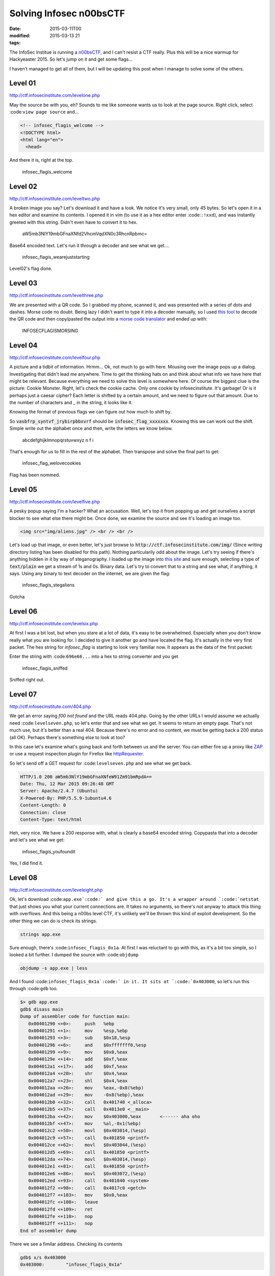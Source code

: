 Solving Infosec n00bsCTF
########################

:date: 2015-03-11T00
:modified: 2015-03-13 21
:tags:


The InfoSec Institue is running a `n00bsCTF <http://ctf.infosecinstitute.com/index.php>`_,
and I can't resist a CTF really. Plus this will be a nice warmup for Hackyeaster 2015.
So let's jump on it and get some flags...

I haven't managed to get all of them, but I will be updating this post when
I manage to solve some of the others.

Level 01
-----------

`http://ctf.infosecinstitute.com/levelone.php <http://ctf.infosecinstitute.com/levelone.php>`_

.. image:: http://i.imgur.com/ebnLRwp.png


May the source be with you, eh? Sounds to me like someone wants us to look at the
page source. Right click, select :code:``view page source`` and...

.. code:: html

	
	<!-- infosec_flagis_welcome -->
	<!DOCTYPE html>
	<html lang="en">
	  <head>

And there it is, right at the top.

    infosec_flagis_welcome

Level 02
-----------

`http://ctf.infosecinstitute.com/leveltwo.php <http://ctf.infosecinstitute.com/leveltwo.php>`_

.. image:: http://i.imgur.com/TVGZFKU.png


A broken image you say? Let's download it and have a look. We notice it's very small,
only 45 bytes. So let's open it in a hex editor and examine its contents. I opened
it in vim (to use it as a hex editor enter :code:``:!xxd``),
and was instantly greeted with this string. Didn't even have to convert it to hex.

    aW5mb3NlY19mbGFnaXNfd2VhcmVqdXN0c3RhcnRpbmc=

Base64 encoded text. Let's run it through a decoder and see what we get....

    infosec_flagis_wearejuststarting

Level02's flag done.

Level 03
-----------

`http://ctf.infosecinstitute.com/levelthree.php <http://ctf.infosecinstitute.com/levelthree.php>`_

.. image:: http://i.imgur.com/lL8OkTO.png


We are presented with a QR code. So I grabbed my phone, scanned it, and was presented
with a series of dots and dashes. Morse code no doubt. Being lazy I didn't want to type
it into a decoder manually,
so I used `this tool <http://zxing.org/w/decode.jspx>`_ to decode the QR code
and then copy/pasted the output into a `morse code translator <http://www.onlineconversion.com/morse_code.htm>`_
and ended up with:

    INFOSECFLAGISMORSING

Level 04
-----------

`http://ctf.infosecinstitute.com/levelfour.php <http://ctf.infosecinstitute.com/levelfour.php>`_

.. image:: http://i.imgur.com/yFiSrus.png


A picture and a tidbit of information. Hrmm... Ok, not much to go with here. Mousing
over the image pops up a dialog. Investigating that didn't lead me anywhere. Time
to get the thinking hats on and think about what info we have here that might be
relevant. Because everything we need to solve this level is somewhere here.
Of course the biggest clue is the picture: Cookie Monster. Right, let's check the cookie
cache. Only one cookie by infosecinstitute. It's garbage! Or is it perhaps just a
caesar cipher? Each letter is shifted by a certain amount, and we need to figure out
that amount. Due to the number of characters and _ in the string, it looks like it.

Knowing the format of previous flags we can figure out how much to shift by.

So :code:`vasbfrp_syntvf_jrybirpbbxvrf` should be :code:`infosec_flag_xxxxxxx`. Knowing this
we can work out the shift. Simple write out the alphabet once and
then, write the letters we know below.

    abcdefghijklmnopqrstuvwxyz
    n                 f   i

That's enough for us to fill in the rest of the alphabet.
Then transpose and solve the final part to get:

    infosec_flag_welovecookies

Flag has been nommed.

Level 05
-----------

`http://ctf.infosecinstitute.com/levelfive.php <http://ctf.infosecinstitute.com/levelfive.php>`_

A pesky popup saying I'm a hacker? What an accusation. Well, let's top it from
popping up and get ourselves a script blocker to see what else there might be.
Once done, we examine the source and see it's loading an image too.

.. code:: html

	<img src="img/aliens.jpg" /> <br /> <br />

.. image:: http://i.imgur.com/JwFtmSw.png


Let's load up that image, or even better, let's just browse to :code:`http://ctf.infosecinstitute.com/img/`
(Since writing directory listing has been disabled for this path).
Nothing particularily odd about the image. Let's try seeing if there's anything hidden in
it by way of steganography. I loaded up the image into `this site <http://www.futureboy.us/stegano/decinput.html>`_
and sure enough, selecting a type of :code:`text/plain` we get a stream of 1s and 0s. Binary data.
Let's try to convert that to a string and see what, if anything, it says. Using any
binary to text decoder on the internet, we are given the flag:

    infosec_flagis_stegaliens

Gotcha

Level 06
-----------

`http://ctf.infosecinstitute.com/levelsix.php <http://ctf.infosecinstitute.com/levelsix.php>`_

.. image:: http://i.imgur.com/w81ZV0N.png


At first I was a bit lost, but when you stare at a lot of data, it's easy to be overwhelmed.
Especially when you don't know really what you are looking for. I decided to give it another go
and have located the flag. It's actually in the very first packet. The hex string for *infosec_flag*
is starting to look very familiar now. It appears as the data of the first packet:

.. image:: http://i.imgur.com/aO8ojXG.png
    :width: 500px
    :target: http://i.imgur.com/aO8ojXG.png 

Enter the string with :code:``696e66...`` into a hex to string converter and you get

    infosec_flagis_sniffed

Sniffed right out.

Level 07
-----------

`http://ctf.infosecinstitute.com/404.php <http://ctf.infosecinstitute.com/404.php>`_

.. image:: http://i.imgur.com/PZu5CIK.png


We get an error saying *f00 not found* and the URL reads 404.php. Going by the other URLs
I would assume we actually need :code:``levelseven.php``, so let's enter that and see what we get.
It seems to return an empty page. That's not much use, but it's better than a real
404. Because there's no error and no content, we must be getting back a 200 status (all OK).
Perhaps there's something else to look at too?

In this case let's examine what's going back and forth between us and the server.
You can either fire up a proxy like `ZAP <https://www.owasp.org/index.php/OWASP_Zed_Attack_Proxy_Project>`_
or use a request inspection plugin for Firefox like `httpRequester <https://addons.mozilla.org/en-US/firefox/addon/httprequester/>`_.

So let's send off a GET request for :code:``levelseven.php`` and see what we get back.

.. code:: html

	HTTP/1.0 200 aW5mb3NlY19mbGFnaXNfeW91Zm91bmRpdA==
	Date: Thu, 12 Mar 2015 09:26:48 GMT
	Server: Apache/2.4.7 (Ubuntu)
	X-Powered-By: PHP/5.5.9-1ubuntu4.6
	Content-Length: 0
	Connection: close
	Content-Type: text/html

Heh, very nice. We have a 200 response with, what is clearly a base64 encoded string.
Copypasta that into a decoder and let's see what we get:

    infosec_flagis_youfoundit

Yes, I did find it.

Level 08
-----------

`http://ctf.infosecinstitute.com/leveleight.php <http://ctf.infosecinstitute.com/leveleight.php>`_

.. image:: http://i.imgur.com/OSKPz0g.png


Ok, let's download :code:``app.exe`:code:` and give this a go. It's a wrapper around `:code:`netstat`` that
just shows you what your current connections are. It takes no arguments, so there's
not anyway to attack this thing with overflows. And this being a n00bs level CTF, it's
unlikely we'll be thrown this kind of exploit development.
So the other thing we can do is check its strings.

.. code:: console

	strings app.exe

Sure enough, there's :code:``infosec_flagis_0x1a``. At first I was reluctant to go with this, as
it's a bit too simple, so I looked a bit further. I dumped the source with :code:``objdump``

.. code:: console

	objdump -s app.exe | less

And I found :code:``infosec_flagis_0x1a`:code:` in it. It sits at `:code:`0x403000``, so let's run this
through :code:``gdb`` too.

.. code:: console

	$> gdb app.exe
	gdb$ disass main
	Dump of assembler code for function main:
	   0x00401290 <+0>:	push   %ebp
	   0x00401291 <+1>:	mov    %esp,%ebp
	   0x00401293 <+3>:	sub    $0x18,%esp
	   0x00401296 <+6>:	and    $0xfffffff0,%esp
	   0x00401299 <+9>:	mov    $0x0,%eax
	   0x0040129e <+14>:	add    $0xf,%eax
	   0x004012a1 <+17>:	add    $0xf,%eax
	   0x004012a4 <+20>:	shr    $0x4,%eax
	   0x004012a7 <+23>:	shl    $0x4,%eax
	   0x004012aa <+26>:	mov    %eax,-0x8(%ebp)
	   0x004012ad <+29>:	mov    -0x8(%ebp),%eax
	   0x004012b0 <+32>:	call   0x401740 <_alloca>
	   0x004012b5 <+37>:	call   0x4013e0 <__main>
	   0x004012ba <+42>:	mov    $0x403000,%eax       <------ aha oho
	   0x004012bf <+47>:	mov    %al,-0x1(%ebp)
	   0x004012c2 <+50>:	movl   $0x403014,(%esp)
	   0x004012c9 <+57>:	call   0x401850 <printf>
	   0x004012ce <+62>:	movl   $0x403044,(%esp)
	   0x004012d5 <+69>:	call   0x401850 <printf>
	   0x004012da <+74>:	movl   $0x403014,(%esp)
	   0x004012e1 <+81>:	call   0x401850 <printf>
	   0x004012e6 <+86>:	movl   $0x403072,(%esp)
	   0x004012ed <+93>:	call   0x401840 <system>
	   0x004012f2 <+98>:	call   0x4017c0 <getch>
	   0x004012f7 <+103>:	mov    $0x0,%eax
	   0x004012fc <+108>:	leave  
	   0x004012fd <+109>:	ret
	   0x004012fe <+110>:	nop
	   0x004012ff <+111>:	nop
	End of assembler dump

There we see a fimilar address. Checking its contents

.. code:: console

	gdb$ x/s 0x403000
	0x403000:	 "infosec_flagis_0x1a"

There's nothing that would indicate that this string changes, so for now, I'm
going to say the flag is:

    infosec_flagis_0x1a

Leave a comment below to correct me if I am wrong though, I'd really appreciate that.

Level 09
-----------

`http://ctf.infosecinstitute.com/levelnine.php <http://ctf.infosecinstitute.com/levelnine.php>`_

.. image:: http://i.imgur.com/5XnlOL9.png


Initially I struggled with this. I tried the usual default passwords without success.
Attacked it with SQL injections, nothing. Then I had a brainwave. Because I already had level15,
I could just look at the :code:``levelnine.php`:code:` file. So I did. Issue `:code:`test.com && cat ../levelnine.php``
and at the end we see what happens if we get the flag:

.. code:: javascript

	alert('ssaptluafed_sigalf_cesofni')";
	    }

It's the flag reversed, so let's flip it to get:

    infosec_flagis_defaultpass

ti tog yllaniF

PS: What's even cuter is if you run :code:``test.com && tac ../levelnine.php``. You actually
get the popup. :code:``tac`:code:` does the same as `:code:`cat``, but reverses the lines in the output.
The reason this works is because it will encounter the javascript pop up code before
the conditional that checks the input.

It also prints out the username and password for us:
.. code:: php

	?> } echo ""; if ($username == 'root' and $password == 'attack') { 
	    $password = $_POST['password']; 
	    $username = $_POST['username'];

Now you can go to the levelnine url and enter that to get the flag. Either way should
be valid, as the aim of the game is to get the flag. It shouldn't matter how you get it :)

Level15 has been a huge help in all of this!

Level 10
-----------

`http://ctf.infosecinstitute.com/levelten.php <http://ctf.infosecinstitute.com/levelten.php>`_

.. image:: http://i.imgur.com/QENqipl.png


Let's listen to the sound. Hrmm Squeaky. Could be anything. Maybe some weirdly pitched morse.
But let's download and open it in Audacity. My initial hunch is that it's sped up, due
to the highpitched sound. So I started reducing the playback speed, and it turns out that
at around 0.15 times the original speed, we hear someone talking. He's actually telling us
the name of the flag

    infosec_flagis_sound

Thanks kind stranger

Level 11
-----------

`http://ctf.infosecinstitute.com/leveleleven.php <http://ctf.infosecinstitute.com/leveleleven.php>`_

.. image:: http://i.imgur.com/L2tFy5t.png


Hrmm.. there's no sound this time, instead we get the PHP logo. Well, it's all
we have so let's open it up. I loaded it into vim, changed to hex mode (:%!xxd)
and right at the top we have

    infosec_flagis_aHR0cDovL3d3dy5yb2xsZXJza2kuY28udWsvaW1hZ2VzYi9wb3dlcnNsaWRlX2xvZ29fbGFyZ2UuZ2lm

Yeah, that won't be it will it? We're very familiar with base64 now aren't we? Ok, decode

    http://www.rollerski.co.uk/imagesb/powerslide_logo_large.gif

Open it up and we get an image. Because the domain is outside of the control of
this CTF, we can assume that the image hasn't been tampered with or anything
is embedded in it and that the actual flag is:

    infosec_flagis_powerslide

I'll take it, thanks!

Level 12
-----------

`http://ctf.infosecinstitute.com/leveltwelve.php <http://ctf.infosecinstitute.com/leveltwelve.php>`_

.. image:: http://i.imgur.com/WdLl96v.png


Ok we recognise this image. We had it in level 1 and we had to look at the source.
Our clue is dig deeper and that could mean a number of things. Let's try some directory
traversal by appending a slash and some random text at the end. Hrm, we just
get a list of the levels and no css. Ok, that's not it. Let's dig into the source again.
There's nothing obvious, but I reckon it might be one of the files included in the source.
It would make sense given the clue we've been given.

To cut a long story short, there's a css file :code:``design.css`` that's not included
in the other pages. I know this because I've pretty much looked at the source for each
level. Force of habit. Anyway, let's take a look at it:

.. code:: css

	.thisloveis{
		color: #696e666f7365635f666c616769735f686579696d6e6f7461636f6c6f72;
	}

Aha, that's not a valid colour is it? It's also not base64. Looks like hex values
to me. Run it through a hex to text converter and.....

    infosec_flagis_heyimnotacolor

Yeah, you weren't a colour, that's for sure.

Level 13
-----------

`http://ctf.infosecinstitute.com/levelthirteen.php <http://ctf.infosecinstitute.com/levelthirteen.php>`_

.. image:: http://i.imgur.com/JX3Je1g.png
    :width: 500px

Ok, this was a bit of a cheat, because I skipped to level 15 and now I have a a few more
tools available. I ran :code:``test.com && ls -la ..`` and voila, there's the backup file:
:code:``levelthirteen.php.old``. Much easier than guessing, right?
Looking at this file we see it will prompt us to download a file called :code:``misc/imadecoy``.
This seems to be a network capture involving a project called `HoneyPy <https://github.com/shipcod3/honeypy>`_.

I opened it up in wireshark and spent quite a bit of time on it. There's really nothing
interesting in it for the most part. However near the end we get a PNG image called
:code:``HoneyPY.PNG``. For some reason this just stood out to me. I took a chance and exported it
by rightclicking the packet and selecting :code:``Export Selected Packet Bytes`` as shown

.. image:: http://i.imgur.com/jhH2v19.png
    :width: 500px


Opening this image surprises us with a flag! W00t! That flag is:

    infosec_flagis_morepackets

A wireshark level I managed to do. Yay

Level 14
-----------

`http://ctf.infosecinstitute.com/levelfourteen.php <http://ctf.infosecinstitute.com/levelfourteen.php>`_

.. image:: http://i.imgur.com/0akB0Ni.png


UPDATE: The :code:``level14.db`:code:` file has been removed and the `:code:`misc`` directory can
no longer be listed. Use the second method below to solve this level

Once downloaded we get a database backup file. This one was quite interesting because
there are two places where the flag is. So first I looked at what else is in the
:code:``misc`:code:` directory where this file lives. There's a `:code:`level14.db`` file. Let's
take a look at that.

It adds an entry to the flag db. It's a hex string, so like above, simply decode it and
get

    infosec_flagis_whatsorceryisthis

But, look at the :code:``level14`` file again. Scroll through and notice that in the
:code:`friends` table there's a fimilar entry. Decoding that will also give you the flag.

Level 15
-----------

`http://ctf.infosecinstitute.com/levelfifteen/index.php <http://ctf.infosecinstitute.com/levelfifteen/index.php>`_

.. image:: http://i.imgur.com/EVJuDmC.png


So here we can lookup a dns entry by typing a domain in the text field. So let's try
that and see what we get. I used :code:``test.com`` and as a result I get the output
from the :code:``dig`` command. Interesting. It could be that the php script is merely
calling :code:``dig`` with the search term appended to it. This is a bad way to execute
a command, and we will see why. In Linux you can append a command to another using :code:``&&``.
So let's try listing the directory with :code:``test.com&&ls`` as our search query. Sure enough,
we see :code:``index.php`` at the bottom of the output. Well, perhaps there's some hidden files so
let's run :code:``test.com && ls -la`:code:`. Aha, there's a file called `:code:`.hey``, let's cat that with
:code:``test.com && cat .hey`:code:` and we get `:code:`Miux+mT6Kkcx+IhyMjTFnxT6KjAa+i6ZLibC``

Not sure however where to go from here. The ZlibC at the end of the string might
be a clue.

Please leave any comments with ideas on this. I'm a bit stumped.

UPDATE: Turns out it's Atom 128 adn you can use `this decoder <http://crypo.in.ua/tools/eng_atom128c.php>`_
to decode it to :code:`infosec_flagis_rceatomized`

Thanks to Anon and @fr1t3 for the info

ALL FLAGS DONE

The lost level
-----------------

UPDATED: This has since been removed, but I've left this here for posterity.

Not sure where this belongs, but in the misc folder is a file called :code:``readme.wav``
which contains the morsecode for

    INFOSECFLAGISMORSECODETONES

Which level this belongs to, I don't know.
